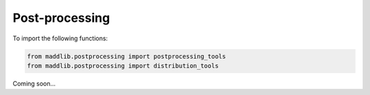 Post-processing
=====================

To import the following functions:

.. code-block:: console

   from maddlib.postprocessing import postprocessing_tools
   from maddlib.postprocessing import distribution_tools


Coming soon...